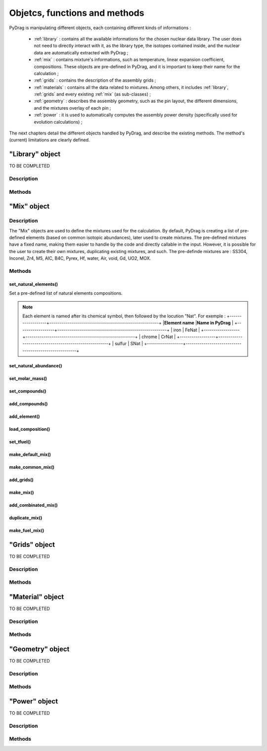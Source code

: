 .. _functions:

################################
Objetcs, functions and methods 
################################

PyDrag is manipulating different objects, each containing different kinds of informations :

  - :ref:`library` : contains all the available informations for the chosen nuclear data library. The user does not need to directly interact with it, as the library type, the isotopes contained inside, and the nuclear data are automatically extracted with PyDrag ;

  -  :ref:`mix` : contains mixture's informations, such as temperature, linear expansion coefficient, compositions. These objects are pre-defined in PyDrag, and it is important to keep their name for the calculation ;

  - :ref:`grids` : contains the description of the assembly grids ;

  - :ref:`materials` : contains all the data related to mixtures. Among others, it includes :ref:`library`, :ref:`grids` and every existing :ref:`mix` (as sub-classes) ; 

  - :ref:`geometry` : describes the assembly geometry, such as the pin layout, the different dimensions, and the mixtures overlay of each pin ;

  - :ref:`power` : it is used to automatically computes the assembly power density (specifically used for evolution calculations) ;

The next chapters detail the different objects handled by PyDrag, and describe the existing methods. The method's (current) limitations are clearly defined.

.. _library:

"Library" object
**********************

TO BE COMPLETED

Description
============

Methods
==========

.. _mix:

"Mix" object
******************

Description
============

The "Mix" objects are used to define the mixtures used for the calculation. By default, PyDrag is creating a list of pre-defined elements (based on common isotopic abundances), later used to create mixtures. The pre-defined mixtures have a fixed name, making them easier to handle by the code and directly callable in the input. However, it is possible for the user to create their own mixtures, duplicating existing mixtures, and such. The pre-definde mixtures are :  SS304, Inconel, Zr4, M5, AIC, B4C, Pyrex, Hf, water, Air, void, Gd, UO2, MOX.

Methods
==========

set_natural_elements()
-------------------------

Set a pre-defined list of natural elements compositions. 

.. note:: 

	Each element is named after its chemical symbol, then followed by the locution "Nat".
	For exemple :
	+------------------+-------------------------------------------------------+
	|**Element name**  |**Name in PyDrag**                                     |
	+------------------+-------------------------------------------------------+
	| iron             | FeNat                                                 |
	+------------------+-------------------------------------------------------+
	| chrome           | CrNat                                                 |
	+------------------+-------------------------------------------------------+
	| sulfur           | SNat                                                  |
	+------------------+-------------------------------------------------------+


set_natural_abundance()
-------------------------

set_molar_mass()
-------------------------

set_compounds()
-------------------------

add_compounds()
-------------------------

add_element()
-------------------------

load_composition()
-------------------------

set_tfuel()
-------------------------

make_default_mix()
-------------------------

make_common_mix()
-------------------------

add_grids()
-------------------------

make_mix()
-------------------------

add_combinated_mix()
-------------------------

duplicate_mix()
-------------------------

make_fuel_mix()
-------------------------


.. _grids:

"Grids" object
*****************

TO BE COMPLETED

Description
============

Methods
==========

.. _materials:

"Material" object
***********************

TO BE COMPLETED

Description
============

Methods
==========

.. _geometry:

"Geometry" object
*********************

TO BE COMPLETED

Description
============

Methods
==========

.. _power:

"Power" object
*********************

TO BE COMPLETED

Description
============

Methods
==========
